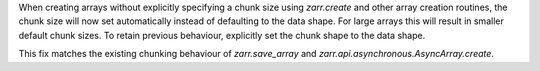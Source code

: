 When creating arrays without explicitly specifying a chunk size using `zarr.create` and other
array creation routines, the chunk size will now set automatically instead of defaulting to the data shape.
For large arrays this will result in smaller default chunk sizes.
To retain previous behaviour, explicitly set the chunk shape to the data shape.

This fix matches the existing chunking behaviour of
`zarr.save_array` and `zarr.api.asynchronous.AsyncArray.create`.
